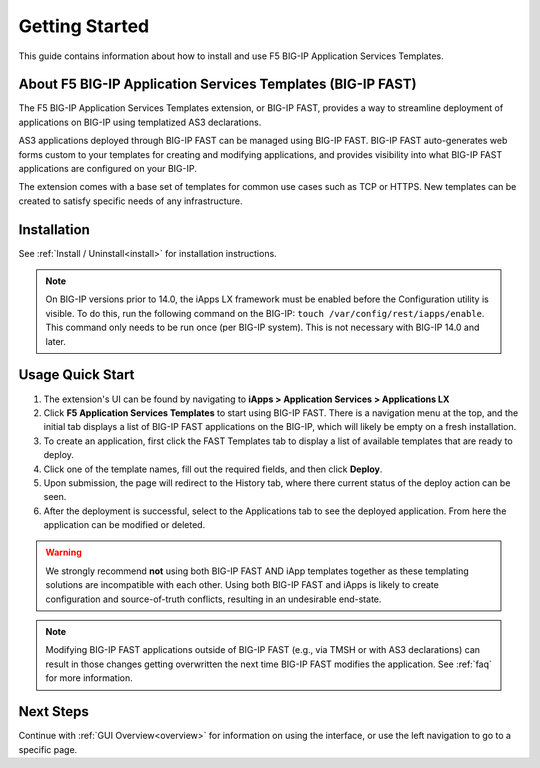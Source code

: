 .. _quick:

Getting Started
===============
This guide contains information about how to install and use F5 BIG-IP Application Services Templates.

.. _about:

About F5 BIG-IP Application Services Templates (BIG-IP FAST)
------------------------------------------------------------

The F5 BIG-IP Application Services Templates extension, or BIG-IP FAST, provides a way to streamline deployment of applications on BIG-IP using templatized AS3 declarations.

AS3 applications deployed through BIG-IP FAST can be managed using BIG-IP FAST.
BIG-IP FAST auto-generates web forms custom to your templates for creating and modifying applications, and provides visibility into what BIG-IP FAST applications are configured on your BIG-IP.

The extension comes with a base set of templates for common use cases such as TCP or HTTPS.
New templates can be created to satisfy specific needs of any infrastructure.

Installation
------------

See :ref:`Install / Uninstall<install>` for installation instructions.

.. NOTE:: On BIG-IP versions prior to 14.0, the iApps LX framework must be enabled before the Configuration utility is visible. 
      To do this, run the following command on the BIG-IP: ``touch /var/config/rest/iapps/enable``.
      This command only needs to be run once (per BIG-IP system).
      This is not necessary with BIG-IP 14.0 and later.

Usage Quick Start
-----------------

#. The extension's UI can be found by navigating to **iApps > Application Services > Applications LX**
#. Click **F5 Application Services Templates** to start using BIG-IP FAST.
   There is a navigation menu at the top, and the initial tab displays a list of BIG-IP FAST applications on the BIG-IP, which will likely be empty on a fresh installation.
#. To create an application, first click the FAST Templates tab to display a list of available templates that are ready to deploy.
#. Click one of the template names, fill out the required fields, and then click **Deploy**.
#. Upon submission, the page will redirect to the History tab, where there current status of the deploy action can be seen.
#. After the deployment is successful, select to the Applications tab to see the deployed application.
   From here the application can be modified or deleted.

.. WARNING::  We strongly recommend **not** using both BIG-IP FAST AND iApp templates together as these templating solutions are incompatible with each other. Using both BIG-IP FAST and iApps is likely to create configuration and source-of-truth conflicts, resulting in an undesirable end-state. 

.. NOTE:: Modifying BIG-IP FAST applications outside of BIG-IP FAST (e.g., via TMSH or with AS3 declarations) can result in those changes getting overwritten the next time BIG-IP FAST modifies the application.
         See :ref:`faq` for more information.

Next Steps
----------

Continue with :ref:`GUI Overview<overview>` for information on using the interface, or use the left navigation to go to a specific page.
